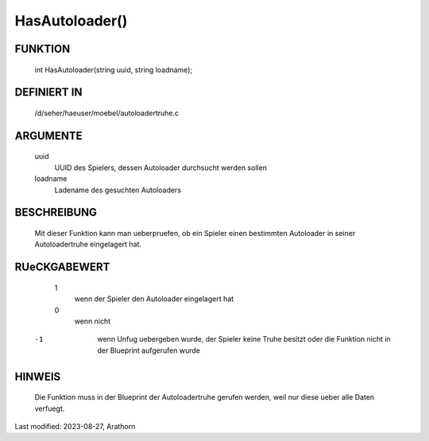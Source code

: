 HasAutoloader()
===============

FUNKTION
--------

    int HasAutoloader(string uuid, string loadname);

DEFINIERT IN
------------

    /d/seher/haeuser/moebel/autoloadertruhe.c

ARGUMENTE
---------

    uuid
      UUID des Spielers, dessen Autoloader durchsucht werden sollen

    loadname
      Ladename des gesuchten Autoloaders

BESCHREIBUNG
------------

    Mit dieser Funktion kann man ueberpruefen, ob ein Spieler einen
    bestimmten Autoloader in seiner Autoloadertruhe eingelagert hat.

RUeCKGABEWERT
-------------

    1
      wenn der Spieler den Autoloader eingelagert hat
    0
      wenn nicht
   -1
      wenn Unfug uebergeben wurde, der Spieler keine Truhe besitzt oder die
      Funktion nicht in der Blueprint aufgerufen wurde


HINWEIS
-------

    Die Funktion muss in der Blueprint der Autoloadertruhe gerufen
    werden, weil nur diese ueber alle Daten verfuegt.


Last modified: 2023-08-27, Arathorn

